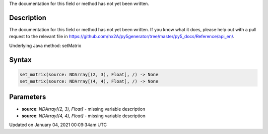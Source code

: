 .. title: set_matrix()
.. slug: set_matrix
.. date: 2021-01-04 00:09:34 UTC+00:00
.. tags:
.. category:
.. link:
.. description: py5 set_matrix() documentation
.. type: text

The documentation for this field or method has not yet been written.

Description
===========

The documentation for this field or method has not yet been written. If you know what it does, please help out with a pull request to the relevant file in https://github.com/hx2A/py5generator/tree/master/py5_docs/Reference/api_en/.

Underlying Java method: setMatrix

Syntax
======

.. code:: python

    set_matrix(source: NDArray[(2, 3), Float], /) -> None
    set_matrix(source: NDArray[(4, 4), Float], /) -> None

Parameters
==========

* **source**: `NDArray[(2, 3), Float]` - missing variable description
* **source**: `NDArray[(4, 4), Float]` - missing variable description


Updated on January 04, 2021 00:09:34am UTC

